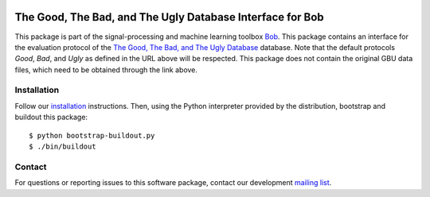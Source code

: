 .. vim: set fileencoding=utf-8 :
.. Thu 18 Aug 13:15:35 CEST 2016

.. image:: http://img.shields.io/badge/docs-stable-yellow.png
   :target: http://pythonhosted.org/bob.db.gbu/index.html
.. image:: http://img.shields.io/badge/docs-latest-orange.png
   :target: https://www.idiap.ch/software/bob/docs/latest/bob/bob.db.gbu/master/index.html
.. image:: https://gitlab.idiap.ch/bob/bob.db.gbu/badges/v2.1.1/build.svg
   :target: https://gitlab.idiap.ch/bob/bob.db.gbu/commits/v2.1.1
.. image:: https://img.shields.io/badge/gitlab-project-0000c0.svg
   :target: https://gitlab.idiap.ch/bob/bob.db.gbu
.. image:: http://img.shields.io/pypi/v/bob.db.gbu.png
   :target: https://pypi.python.org/pypi/bob.db.gbu
.. image:: http://img.shields.io/pypi/dm/bob.db.gbu.png
   :target: https://pypi.python.org/pypi/bob.db.gbu
.. image:: https://img.shields.io/badge/original-data--files-a000a0.png
   :target: http://www.nist.gov/itl/iad/ig/focs.cfm


===========================================================
 The Good, The Bad, and The Ugly Database Interface for Bob
===========================================================

This package is part of the signal-processing and machine learning toolbox
Bob_.
This package contains an interface for the evaluation protocol of the `The Good, The Bad, and The Ugly Database <http://www.nist.gov/itl/iad/ig/focs.cfm>`_ database.
Note that the default protocols *Good*, *Bad*, and *Ugly* as defined in the URL above will be respected.
This package does not contain the original GBU data files, which need to be obtained through the link above.


Installation
------------

Follow our `installation`_ instructions. Then, using the Python interpreter
provided by the distribution, bootstrap and buildout this package::

  $ python bootstrap-buildout.py
  $ ./bin/buildout


Contact
-------

For questions or reporting issues to this software package, contact our
development `mailing list`_.


.. Place your references here:
.. _bob: https://www.idiap.ch/software/bob
.. _installation: https://gitlab.idiap.ch/bob/bob/wikis/Installation
.. _mailing list: https://groups.google.com/forum/?fromgroups#!forum/bob-devel
